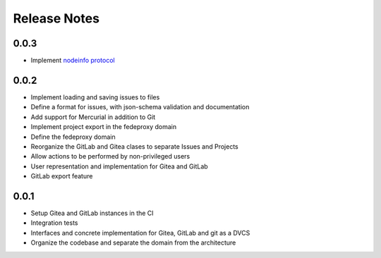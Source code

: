 Release Notes
=============

0.0.3
-----

* Implement `nodeinfo protocol <https://nodeinfo.diaspora.software/>`__

0.0.2
-----

* Implement loading and saving issues to files
* Define a format for issues, with json-schema validation and documentation
* Add support for Mercurial in addition to Git
* Implement project export in the fedeproxy domain
* Define the fedeproxy domain
* Reorganize the GitLab and Gitea clases to separate Issues and Projects
* Allow actions to be performed by non-privileged users
* User representation and implementation for Gitea and GitLab
* GitLab export feature

0.0.1
-----

* Setup Gitea and GitLab instances in the CI
* Integration tests
* Interfaces and concrete implementation for Gitea, GitLab and git as a DVCS
* Organize the codebase and separate the domain from the architecture

